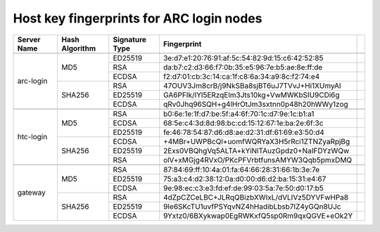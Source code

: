 Host key fingerprints for ARC login nodes
-----------------------------------------

+-------------+----------------+----------------+-------------------------------------------------+---+
| Server Name | Hash Algorithm | Signature Type | Fingerprint                                     |   |
+=============+================+================+=================================================+===+
|                                                                                                 |   |
+-------------+----------------+----------------+-------------------------------------------------+---+
|             |                |     ED25519    | 3e:d7:e1:20:76:91:af:5c:54:82:9d:15:c6:42:52:85 |   |
|             |                +----------------+-------------------------------------------------+---+
|             |       MD5      |       RSA      | da:b7:c2:d3:66:f7:0b:35:e5:96:7e:b5:ae:8e:ff:de |   |
|             |                +----------------+-------------------------------------------------+---+
|             |                |      ECDSA     | f2:d7:01:cb:3c:14:ca:1f:c8:6a:34:a9:8c:f2:74:e4 |   |
|  arc-login  +----------------+----------------+-------------------------------------------------+---+
|             |                |       RSA      | 47OUV3Jm8crB/j9NkSBa8sjBT6uJ7TVvJ+Hi1XUmyAI     |   |
|             |                +----------------+-------------------------------------------------+---+
|             |     SHA256     |     ED25519    | GA6PFIk/IYl5ERzqElm3Jts10kg+VwMWKbSIU9CDi6g     |   |
|             |                +----------------+-------------------------------------------------+---+
|             |                |      ECDSA     | qRv0Jhq96SQH+g4lHrOtJm3sxtnn0p48h20hWWy1zog     |   |
+-------------+----------------+----------------+-------------------------------------------------+---+
|                                                                                                 |   |
+-------------+----------------+----------------+-------------------------------------------------+---+
|             |                |       RSA      | b0:6e:1e:1f:d7:be:5f:a4:6f:70:1c:d7:9e:1c:b1:a1 |   |
|             |                +----------------+-------------------------------------------------+---+
|             |       MD5      |      ECDSA     | 68:5e:c4:3d:8d:98:bc:cd:15:12:67:1e:ba:2e:6f:3c |   |
|             |                +----------------+-------------------------------------------------+---+
|             |                |     ED25519    | fe:46:78:54:87:d6:d8:ae:d2:31:df:61:69:e3:50:d4 |   |
|  htc-login  +----------------+----------------+-------------------------------------------------+---+
|             |                |      ECDSA     | +4MBr+UWPBcQl+uomfWQRYaX3H5rRci1ZTNZyaRpjBg     |   |
|             |                +----------------+-------------------------------------------------+---+
|             |     SHA256     |     ED25519    | 2Exs0VBQhgVq5ALTA+kYiNlTAuzGpdz0+NaIFDYzWQw     |   |
|             |                +----------------+-------------------------------------------------+---+
|             |                |       RSA      | olV+xMGjg4RVxO/PKcPFVrbtfunsAMYW3Qqb5pmxDMQ     |   |
+-------------+----------------+----------------+-------------------------------------------------+---+
|                                                                                                 |   |
+-------------+----------------+----------------+-------------------------------------------------+---+
|             |                |       RSA      | 87:84:69:ff:10:4a:01:fa:64:66:28:31:66:1b:3e:7e |   |
|             |                +----------------+-------------------------------------------------+---+
|             |       MD5      |     ED25519    | 75:a3:c4:d2:38:12:0a:d0:00:d6:d2:ba:15:31:e4:67 |   |
|             |                +----------------+-------------------------------------------------+---+
|             |                |      ECDSA     | 9e:98:ec:c3:e3:fd:ef:de:99:03:5a:7e:50:d0:17:b5 |   |
|   gateway   +----------------+----------------+-------------------------------------------------+---+
|             |                |       RSA      | 4dZpCZCeLBC+JLRqQBizbXWIxL/dVLIVz5DYVFwHPa8     |   |
|             |                +----------------+-------------------------------------------------+---+
|             |     SHA256     |     ED25519    | 9Ie6SKcTU1uvfPSYqvNZ4hHadibLbsb7IZ4yGQn8UJc     |   |
|             |                +----------------+-------------------------------------------------+---+
|             |                |      ECDSA     | 9Yxtz0/6BXykwap0EgRWKxfQ5sp0Rm9qxQGVE+eOk2Y     |   |
+-------------+----------------+----------------+-------------------------------------------------+---+




